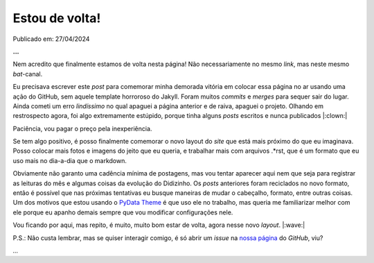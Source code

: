 Estou de volta!
===============

Publicado em: 27/04/2024

**...**

Nem acredito que finalmente estamos de volta nesta página! Não necessariamente no mesmo 
*link*, mas neste mesmo *bat*-canal.

Eu precisava escrever este *post* para comemorar minha demorada vitória em colocar essa página
no ar usando uma ação do GitHub, sem aquele template horroroso do Jakyll. Foram muitos *commits* 
e *merges* para sequer sair do lugar. Ainda cometi um erro *lindíssimo* no qual apaguei a 
página anterior e de raiva, apaguei o projeto. Olhando em restrospecto agora, foi algo 
extremamente estúpido, porque tinha alguns *posts* escritos e nunca publicados |:clown:|

Paciência, vou pagar o preço pela inexperiência.

Se tem algo positivo, é posso finalmente comemorar o novo layout do *site* que está mais próximo 
do que eu imaginava. Posso colocar mais fotos e imagens do jeito que eu queria, e trabalhar mais 
com arquivos .\*rst, que é um formato que eu uso mais no dia-a-dia que o markdown.

Obviamente não garanto uma cadência mínima de postagens, mas vou tentar aparecer aqui nem que seja
para registrar as leituras do mês e algumas coisas da evolução do Didizinho. Os *posts* anteriores
foram reciclados no novo formato, então é possível que nas próximas tentativas eu busque maneiras
de mudar o cabeçalho, formato, entre outras coisas. Um dos motivos que estou usando o
`PyData Theme <https://pydata-sphinx-theme.readthedocs.io/en/stable/index.html>`_ é que uso ele
no trabalho, mas queria me familiarizar melhor com ele porque eu apanho demais sempre que vou
modificar configurações nele. 

Vou ficando por aqui, mas repito, é muito, muito bom estar de volta, agora nesse novo *layout*. |:wave:|

P.S.: Não custa lembrar, mas se quiser interagir comigo, é só abrir um *issue* na
`nossa página <https://github.com/renataakemii/renataakemii.github.io/issues>`_ do *GitHub*, viu?

*...*

.. tags:: 

    Miscelânia
